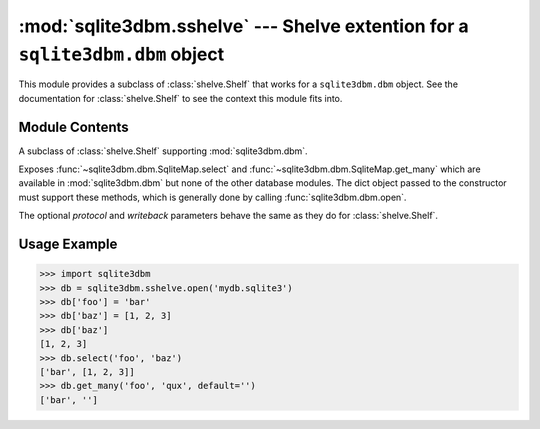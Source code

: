 :mod:`sqlite3dbm.sshelve` --- Shelve extention for a ``sqlite3dbm.dbm`` object
==============================================================================

.. module:: sqlite3dbm.sshelve
   :synopsis: Shelve extention for a ``sqlite3dbm.dbm`` object

.. index:: module: shelve

This module provides a subclass of :class:`shelve.Shelf` that works for a
``sqlite3dbm.dbm`` object.  See the documentation for :class:`shelve.Shelf` to
see the context this module fits into.

Module Contents
----------------

.. function:: open(filename[, flag='c' [, mode=0666[, protocol=None[, writeback=False]]]])

   Open a persistent :mod:`sqlite3`-backed dictionary.  The *filename* specificed is the
   path to the underlying database.

   The *flag* and *mode* parameters have the same semantics as
   :func:`sqlite3dbm.dbm.open` (and, in fact, are directly passed through to
   this function).

   The *protocl* and *writeback* parameters behave as outlined in :func:`shelve.open`.

.. class:: sqlite3dbm.sshelve.SqliteMapShelf

    A subclass of :class:`shelve.Shelf` supporting :mod:`sqlite3dbm.dbm`.

    Exposes :func:`~sqlite3dbm.dbm.SqliteMap.select` and
    :func:`~sqlite3dbm.dbm.SqliteMap.get_many` which are available in
    :mod:`sqlite3dbm.dbm` but none of the other database modules.  The dict
    object passed to the constructor must support these methods, which is
    generally done by calling :func:`sqlite3dbm.dbm.open`.

    The optional `protocol` and `writeback` parameters behave the same as
    they do for :class:`shelve.Shelf`.

Usage Example
-------------
>>> import sqlite3dbm
>>> db = sqlite3dbm.sshelve.open('mydb.sqlite3')
>>> db['foo'] = 'bar'
>>> db['baz'] = [1, 2, 3]
>>> db['baz']
[1, 2, 3]
>>> db.select('foo', 'baz')
['bar', [1, 2, 3]]
>>> db.get_many('foo', 'qux', default='')
['bar', '']

.. seealso::

   Module :mod:`shelve`
      General object persistence build on top of ``dbm`` interfaces.
